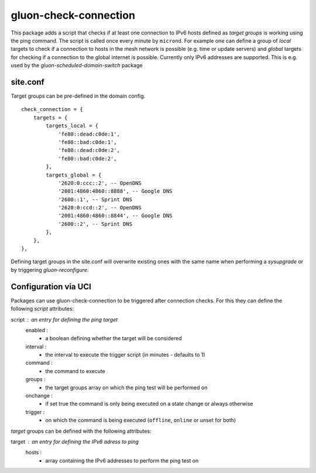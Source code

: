 gluon-check-connection
======================

This package adds a script that checks if at least one connection to IPv6 hosts
defined as *target groups* is working using the ping command. 
The script is called once every minute by ``micrond``.
For example one can define a group of *local* targets to check if a connection
to hosts in the mesh network is possible (e.g. time or update servers) and 
*global* targets for checking if a connection to the global internet is possible.
Currently only IPv6 addresses are supported.
This is e.g. used by the *gluon-scheduled-domain-switch* package

site.conf
---------

Target groups can be pre-defined in the domain config.

::

    check_connection = {
        targets = {
	    targets_local = {
                'fe80::dead:c0de:1',
                'fe80::bad:c0de:1',
                'fe80::dead:c0de:2',
                'fe80::bad:c0de:2',
            },
            targets_global = {
                '2620:0:ccc::2', -- OpenDNS
                '2001:4860:4860::8888', -- Google DNS
                '2600::1', -- Sprint DNS
                '2620:0:ccd::2', -- OpenDNS
                '2001:4860:4860::8844', -- Google DNS
                '2600::2', -- Sprint DNS
            },
	},
    },


Defining target groups in the site.conf will overwrite existing ones with the same
name when performing a *sysupgrade* or by triggering *gluon-reconfigure*.

Configuration via UCI
---------------------

Packages can use gluon-check-connection to be triggered after connection checks.
For this they can define the following *script* attributes:

script : an entry for defining the ping target
    enabled : 
        - a boolean defining whether the target will be considered
    interval :
        - the interval to execute the trigger script (in minutes - defaults to 1)
    command :
        - the command to execute
    groups :
        - the target groups array on which the ping test will be performed on
    onchange :
        - if set true the command is only being executed on a state change or always otherwise
    trigger :
        - on which the command is being executed (``offline``, ``online`` or unset for both)


*target* groups can be defined with the following attributes:

target : an entry for defining the IPv6 adress to ping
    hosts :
        - array containing the IPv6 addresses to perform the ping test on

